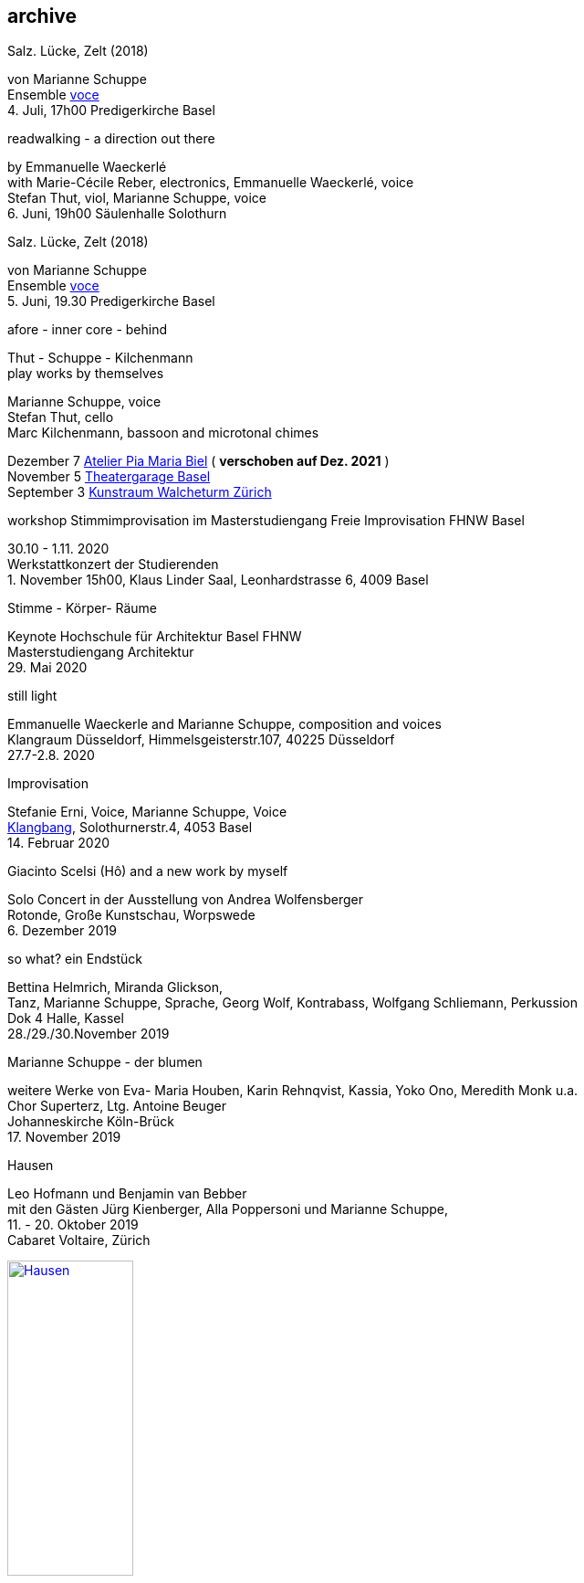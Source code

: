 
== archive


[%hardbreaks]
.Salz. Lücke, Zelt (2018)
von Marianne Schuppe
Ensemble https://vokalkunst.ch/vokalkunst/termine/[voce]
{sp}4. Juli, 17h00 Predigerkirche Basel

[%hardbreaks]
.readwalking - a direction out there
by Emmanuelle Waeckerlé
with Marie-Cécile Reber, electronics, Emmanuelle Waeckerlé, voice
Stefan Thut, viol, Marianne Schuppe, voice
{sp}6. Juni, 19h00 Säulenhalle Solothurn

[%hardbreaks]
.Salz. Lücke, Zelt (2018)
von Marianne Schuppe
Ensemble https://vokalkunst.ch/vokalkunst/termine/[voce]
{sp}5. Juni, 19.30 Predigerkirche Basel

.afore - inner core - behind
Thut - Schuppe - Kilchenmann +
play works by themselves

Marianne Schuppe, voice +
Stefan Thut, cello +
Marc Kilchenmann, bassoon and microtonal chimes +

[%hardbreaks]
Dezember 7 http://montagsumsieben.ch/fr-accueil.html[Atelier Pia Maria Biel] ( *verschoben auf Dez. 2021* )
November 5  http://www.serenawey.ch/index.php?id=2[Theatergarage Basel]
September 3  https://www.walcheturm.ch/agenda/trio-thut-schuppe-kilchenmann-afore-inner-core-behind[Kunstraum Walcheturm Zürich]

.workshop Stimmimprovisation im Masterstudiengang Freie Improvisation FHNW Basel
30.10 - 1.11. 2020 +
Werkstattkonzert der Studierenden +
{empty}1. November 15h00, Klaus Linder Saal, Leonhardstrasse 6, 4009 Basel

.Stimme - Körper- Räume
[%hardbreaks]
Keynote Hochschule für Architektur Basel FHNW
Masterstudiengang Architektur
{sp}29. Mai 2020

.still light
[%hardbreaks]
Emmanuelle Waeckerle and Marianne Schuppe, composition and voices
Klangraum Düsseldorf,  Himmelsgeisterstr.107, 40225 Düsseldorf
{sp}27.7-2.8. 2020

.Improvisation
[%hardbreaks]
Stefanie Erni, Voice, Marianne Schuppe, Voice
https://klangbang.wordpress.com/[Klangbang], Solothurnerstr.4, 4053 Basel
{sp}14. Februar 2020

.Giacinto Scelsi (Hô) and a new work by myself
[%hardbreaks]
Solo Concert in der Ausstellung von Andrea Wolfensberger
Rotonde, Große Kunstschau, Worpswede
{sp}6. Dezember 2019

.so what? ein Endstück
[%hardbreaks]
Bettina Helmrich, Miranda Glickson,
Tanz, Marianne Schuppe, Sprache, Georg Wolf, Kontrabass, Wolfgang Schliemann, Perkussion
Dok 4 Halle, Kassel
28./29./30.November 2019

.Marianne Schuppe - der blumen
[%hardbreaks]
weitere Werke von Eva- Maria Houben, Karin Rehnqvist, Kassia, Yoko Ono, Meredith Monk u.a.
Chor Superterz, Ltg. Antoine Beuger
Johanneskirche Köln-Brück
17.{sp} November 2019

.Hausen
[%hardbreaks]
Leo Hofmann und Benjamin van Bebber
mit den Gästen Jürg Kienberger, Alla Poppersoni und Marianne Schuppe,
11.{sp} - 20. Oktober 2019
Cabaret Voltaire, Zürich

image:archive/Hausen.jpg[width=40%,link=images/archive/Hausen.jpg]

.Die Summe 19 (UA)
[%hardbreaks]
für Chöre und Einzelstimmen
in öffentlichen Räumen
10.-19. September 2019
http://zeitraeumebasel.com/de/2019/spielplan/de-die-summe[Festival ZeitRäume Basel]

.composers meet composers
[%hardbreaks]
https://www.wandelweiser.de/composers_meet_composers/composers_meet_composers_2019.html[heim.art Neufelden,A]
mit Antoine Beuger, Jürg Frey, Emmanuelle Waeckerle, Joachim Eckl, Marianne Schuppe
June 23-30, 2019

.Marianne Schuppe - Salz, Lücke, Zelt (UA) für 8 Stimmen
[%hardbreaks]
weitere Werke von Yagüe, Rautavaara, Pärt, Handl, Palestrina u.a.
https://vokalkunst.ch/vokalkunst/projekte/[Ensemble Voce]
15.Juni 2019 19.30 Uhr La Collégiale St. Ursanne
16.Juni 2019 17 Uhr Kirche Amsoldingen
17.Juni 2019 19.30 Uhr Predigerkirche Basel


.Marianne Schuppe - der blumen
[%hardbreaks]
weitere Werke von Eva- Maria Houben, Karin Rehnqvist, Kassia, Yoko Ono, Meredith Monk u.a.
Chor Superterz, Ltg. Antoine Beuger
Epiphaniaskirche Köln-Bickendorf
16.{sp} Juni 2019

.afore - inner core - behind
[%hardbreaks]
Marianne Schuppe, Stimme, Marc Kilchenmann, Fagott, Stefan Thut, Violoncello
Münster Bern, Gewölbessal Daniel Heintz
17.{sp} Mai 2019


.Marianne Schuppe - Slow songs, nosongs
[%hardbreaks]
Solo
https://www.dock-basel.ch/[Dock Basel]
25.{sp} Januar 2019

.Marianne Schuppe - notes from the hill and other works
[%hardbreaks]
solo and duo with Antoine Beuger
cosy nook, London
January 12. 2019

.Marianne Schuppe - Slow songs, nosongs
[%hardbreaks]
https://www.cafeoto.co.uk/events/marianne-schuppe-slow-songs-nosongs/[slow songs], https://www.cafeoto.co.uk/events/marianne-schuppe-slow-songs-nosongs/[nosongs]
Cafe Oto, London
January 9, 2019

.workshop Stimmimprovisation im Masterstudiengang, Freie Improvisation FHNW Nordwestschweiz
[%hardbreaks]
Musikakademie Basel
26.-28. Oktober 2018
Werkstattkonzert Sonntag, 28.10.

.afore - inner core - behind, to collect and to recite
[%hardbreaks]
Marianne Schuppe Stimme, Marc Kilchenmann, Fagott, Stefan Thut, Cello
und Antoine Beuger, Stimme
{sp}17. Juni 2018

.Marianne Schuppe - der blumen (UA)
[%hardbreaks]
Sotto Voce Vocal Collective, Buffalo NY, 2018
St. John's Ohio City in Cleveland OH, USA, June 9th
Fairchild Chapel in Oberlin OH , USA, June 8th
Unitarian Universalist Church of Buffalo NY, April 29th

.Ungehörte Ordnungen
[%hardbreaks]
Marianne Schuppe, Stimme, Alfred Zimmerlin, Violoncello
Maison 44, Steinenring 44, 4051 Basel
23.{sp} April, 2018

.Marianne Schuppe - streifen, Improvisationen
[%hardbreaks]
Stefanie Erni, Stimme, Marianne Schuppe, Stimme
Atelier Alemanengasse 44, 4018 Basel
{sp}22. April 2018

.Aufbruch nach prrrr
[%hardbreaks]
Ein Gesangsprojekt von Marianne Schuppe mit Schülerinnen des Gymnasiums Oberwil
Gare du Nord, Basel
{sp}2. März 2018

.Marianne Schuppe - slow songs, nosongs
[%hardbreaks]
Marianne Schuppe, Stimme, Laute, Uber-bows
Festival Zwei Tage Zeit
Theater Rigiblick, Germaniastrasse 99, CH - 8044 Zürich
20.{sp} Januar 2018

.Morton Feldman - Three Voices
[%hardbreaks]
Marianne Schuppe, Stimme
Rheinisches Landesmuseum Bonn
13.{sp}Januar 2018

.Marianne Schuppe - drei nosongs
[%hardbreaks]
Marianne Schuppe, Stimme, Laute, Uber-bows
Musikwissenschaftliches Seminar der Universität Basel
18.{sp}Dezember 2017

.Komponistinnengespräch im Musikwissenschaftlichen Seminar
[%hardbreaks]
mit Marianne Schuppe
Musikwissenschaftliches Seminar der Universität Baael
6.{sp}November 2017

.Selbdritt
[%hardbreaks]
Marianne Schuppe, Stimme, Sylwia Zytynska, Perkussion, Alfred Zimmerlin, Cello
Exploratorium Berlin
19.{sp}Oktober 20 Uhr

.workshop Stimmimprovisation im Masterstudiengang, Freie Improvisation FHNW Nordwestschweiz
[%hardbreaks]
Hochschule für Musik Basel
9.-11. Dezember 2016
Werkstattkonzert 11. Dezember

.Marianne Schuppe - halbhell (UA)
[%hardbreaks]
Erik Carlson, violin
St. Diego, USA
December 9, 2016

.Marianne Schuppe - slow songs
[%hardbreaks]
for voice, lute, uber-bows
http://hcmf.co.uk/[Huddersfield Contemporary Music Festival]
St. Paul's Hall, Huddersfield, England
November 24, 2016

.Marianne Schuppe - slow songs
[%hardbreaks]
for voice, lute, uber-bows
http://www.impavillon.at/index16a.html[Pavillon Wels], Austria
November 16, 2016

.Morton Feldman - Three Voices
[%hardbreaks]
Marianne Schuppe, voice
Helsinki Tulkinnanvaraista Festival
Korjaamo Cultural Factory, Helsinki
November 6, 2016

.Marianne Schuppe - notes from the hill
[%hardbreaks]
Sarah Cranfield, soprano, Josten Myburgh, sine-tones
Perth, Australia
October 8, 2016

.Interpretationsforum der Hochschule für Musik Basel mit Marianne Schuppe
[%hardbreaks]
_you and the tube_ - Subjektive Positionen der Song-Interpretation zwischen den beiden Weltkriegen in ausgewählten Beispielen
Hochschule für Musik Basel
27.{sp} September 2016

.Marianne Schuppe - notes from the hill (UA)
[%hardbreaks]
Antoine Beuger, voice, Josten Myburgh, sine-tones
Klangraum Düsseldorf 2016
August 21, 2016

.Marianne Schuppe - ortlos über die Küste hinaus (UA)
[%hardbreaks]
für Stimmensemble
RAUM, Palmenstr. 4, 4054 Basel
8.{sp} Juni 2016

.Hans-Jürg-Meier - les mots jaunes
[%hardbreaks]
und andere Werke
Sarah Giger, Traversflöte, Marianne Schuppe, Stimme
Musikpodium Zürich, Alte Cigarettenfabrik, Sihlquai 268
27.{sp} Mai 2016

.Marianne Schuppe - slow songs
[%hardbreaks]
101.{sp} Atelierkonzert
Atelier Christoph Schiller, Klingentalstr. 72, 4057 Basel
10.{sp} Mai 2016

.Antoine Beuger - aus den liedern
[%hardbreaks]
Marianne Schuppe, Stimme
Basel Sinfonietta
Leitung Jonathan Stockhammer
Stadtcasino Basel
24.{sp} April 2016

.Morton Feldman - Three Voices
[%hardbreaks]
Marianne Schuppe, Stimme
Overbeckgesellschaft Lübeck, 22.{sp} Januar 2016
Tinguely Museum Basel, 20.{sp}Januar 2016
Kunstraum Walcheturm Zürich, 10.{sp}Dezember 2015

.Marianne Schuppe - Sapphosongs (UA)
[%hardbreaks]
Zürcher Hochschule der Künste, 30. November 2015
Archäologische Universität Freiburg i.B., 24. November 2015
Mendelssohn Haus Leipzig, 13. November 2015
Skulpturhalle Basel, 1. November 2015


.Marianne Schuppe - slow songs, Antoine Beuger - aus den liedern
[%hardbreaks]
Marianne Schuppe, Stimme, Antoine Beuger, Flöte, Jürg Frey, Klarinette, Robyn Streb, Viola
Klangraum Düsseldorf
9.{sp}August 2015

.Morton Feldman - Three Voices
[%hardbreaks]
Marianne Schuppe, Stimme
Musikhochschule Zürich
5.{sp}Juni 2015

.Laub
[%hardbreaks]
Regula Konrad, Stimme, Marianne Schuppe, Stimme
GNOM Baden, Berufsfachschule Martinsberg, 23. April 2015
Centre PasqArt Biel/Bienne, 22. April 2015
Maison 44, Basel, 18. Januar 2015

.Marianne Schuppe - slow songs
[%hardbreaks]
Marianne Schuppe, Stimme, Laute und Uber-Bows
Atelier im Hof, Wilhelmsstr. 21, 42781 Haan
26.{sp}Februar 2015

.Stirrings Still / Immer noch nicht mehr
[%hardbreaks]
nach Samuel Beckett
mit Serena Wey und Marianne Schuppe
Theatergarage Basel
4.{sp}und 6. Dezember 2014
8., 9., 10. November 2013
30., 31. Oktober 2013

.the crucial crux of words
[%hardbreaks]
Marianne Schuppe, Stimme, Laute, Uber-Bows
Symposium _performing voice_ Hochschule der Künste Bern
Dampfzentrale Bern
27.{sp}November 2014

.Die Geschichte der Musik ist die Geschichte der Dissonanz
[%hardbreaks]
Markus Eichenberger im Gespräch mit Thomas Meyer und Marianne Schuppe
Alte Spinnerei Suhr
26.{sp} November 2014

.Marianne Schuppe - things in singing
[%hardbreaks]
Marianne Schuppe, Stimme, Laute, Uber-Bows
Theatergarage Basel, 4.,7.,8,November 2014
in the exhibition of Hanne Tyrmi, Haugar Verstfold Kunstmuseum, Tonsberg/Norway

.Nicht bei Trost. Mikrologien. Lesung für 2 + 1 Stimme
[%hardbreaks]
Marianne Schuppe und Franz Dodel
Maison 44 Basel
3.{sp}Mai 2014

.Yonder
[%hardbreaks]
Regula Konrad, Stimme, Marianne Schuppe, Stimme
Maison 44 Basel
11.{sp} April 2014

.Marianne Schuppe - am Fenster
[%hardbreaks]
Marianne Schuppe, Stimme
Malzsilo, Werkraum Warteck Basel
10.{sp} April 2014

.Hitzewelle
[%hardbreaks]
Andrea Wolfensberger (Bild) und Marianne Schuppe (Ton)
Kunstmuseum Solothurn Werkhofstrasse 30, 4500 Solothurn
22.{sp}2.-27. 4. 2014

.Marianne Schuppe - asunder
[%hardbreaks]
eine Musik für Stimmen zum Stummfilm _La chute de la maison Usher_ (Jean Epstein 1928)
Theatergarage Basel, 11. Februar 2014
Filmpodium Zürich Zürich, 5. November 2013

.Markus Eichenbergers Domino Orchestra
[%hardbreaks]
mit Ute Wassermann und Marianne Schuppe, Stimmen
Exploratorium Berlin
14.{sp} Dezember 2013

.Hoffnung - Vortrag und Musik
[%hardbreaks]
Musik von Giacinto Scelsi und Hildegard von Bingen
Brigitte Hillmer, Wort, Marianne Schuppe, Gesang
Predigerkirche Basel
9.{sp}Dezember 2013

.Amparo
[%hardbreaks]
Marianne Schuppe, Stimmme, Dias&Riedweg, Video
Villa de 25 de Agosto, Uruguay
August 25, 2013

.beinah
[%hardbreaks]
Regula Konrad und Marianne Schuppe, Stimmen
R.A.U.M, Palmenstr.4, 4054 Basel, 24. Mai 2013
Alte Papiermühle, Benkenstr.61, 5024 Küttigen, 25. Mai 2013

.Luigi Nono - Guai Ai Gelidi Mostri
[%hardbreaks]
Ensemble Diagonal für Zeitgenössische Musik der Hochschule Basel,
Leitung Jürg Henneberger
Ulrike Andersen und Marianne Schuppe, Stimmen
Cornelius Bohn, Live-Elektronik
Volkshaus Basel
19.{sp} und 20. März 2013

.Morton Feldman - Three Voices
[%hardbreaks]
OPENING Festival für Aktuelle Klangkunst Trier
Kultur-und Kommunikationszentrum Trier, 1.{sp} Februar 2013
http://www.logosfoundation.org/[Stichting Logos], Gent (B), January 30, 2013

.Marianne Schuppe interpretiert Giacinto Scelsi
[%hardbreaks]
Konzert und Lecture
Hochschule der Künste Bern
27.{sp}November 2012

.Marianne Schuppe - solo
[%hardbreaks]
_zoom in_ Festival für Improvisierte Musik
Berner Münster, Bern, 13.Oktober 2012
Kirche Deiderode, 7.Oktober 2012
Kirche Hubenrode / Witzenhausen, 6.{sp} Oktober 2012
http://www.raum22.ch/20401.html[raum 22], Kilchberg BL
Soesterkirkene pa gran, Oslo, August 18, 2012
Villa Renata, Basel, 18. Mai 2012,
Moments musicaux, Aarau, Sonntag, 13. November 2011

.GNOM Baden, Performance _MARTINSBERG I_
[%hardbreaks]
Hans Koch, Bassklarinette, Jonas Kocher, Akkordeon, Hans-Jürg Meier, akustische Installation
Dorothea Rust, Tanz, Marianne Schuppe, Stimme, Nadine Schwarz, Tanz, Ivan Wolfe, Tanz
GNOM Baden, Haus Martinsberg, Berufsfachschule Baden BBB,
17.{sp} Juni 2012

.Giacinto Scelsi
[%hardbreaks]
Khoom for 7 Instruments and Voice
Pranam I for 12 Instruments, Voice and Tape
Ensemble Phönix Basel, Leitung Jürg Henneberger, Marianne Schuppe, Stimme
Musée d'Art moderne et contemporain Strassbourg
9.{sp}Februar 2012

.Morton Feldman - Three Voices
[%hardbreaks]
Marianne Schuppe, Stimme
Kunsthaus Wiesbaden
3.{sp}Dezember 2011

icon:file[link=pdf/arbeiten.pdf]
Archiv ausgewählter Arbeiten 1986-2011 / selected works 1986 - 2011

